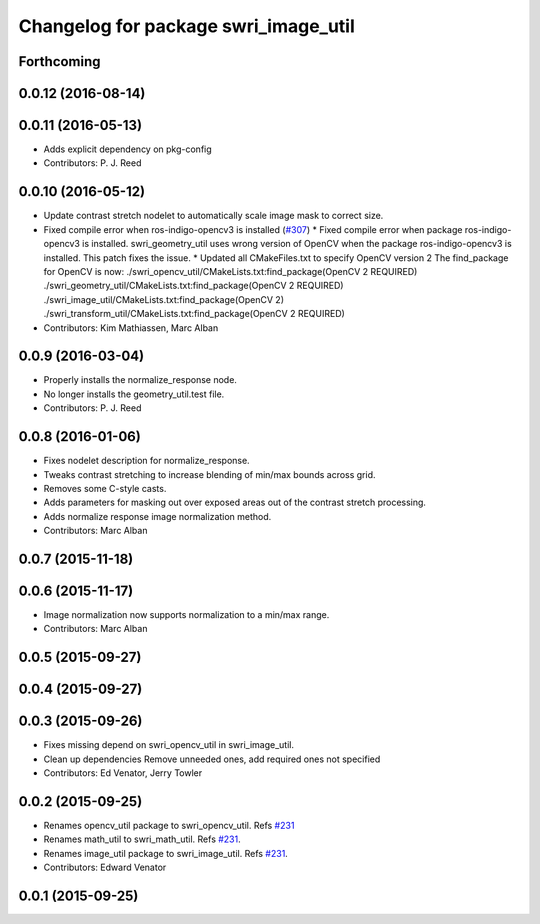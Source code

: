 ^^^^^^^^^^^^^^^^^^^^^^^^^^^^^^^^^^^^^
Changelog for package swri_image_util
^^^^^^^^^^^^^^^^^^^^^^^^^^^^^^^^^^^^^

Forthcoming
-----------

0.0.12 (2016-08-14)
-------------------

0.0.11 (2016-05-13)
-------------------
* Adds explicit dependency on pkg-config
* Contributors: P. J. Reed

0.0.10 (2016-05-12)
-------------------
* Update contrast stretch nodelet to automatically scale image mask to correct size.
* Fixed compile error when ros-indigo-opencv3 is installed (`#307 <https://github.com/evenator/marti_common/issues/307>`_)
  * Fixed compile error when package ros-indigo-opencv3 is installed.
  swri_geometry_util uses wrong version of OpenCV when the package
  ros-indigo-opencv3 is installed. This patch fixes the issue.
  * Updated all CMakeFiles.txt to specify OpenCV version 2
  The find_package for OpenCV is now:
  ./swri_opencv_util/CMakeLists.txt:find_package(OpenCV 2 REQUIRED)
  ./swri_geometry_util/CMakeLists.txt:find_package(OpenCV 2 REQUIRED)
  ./swri_image_util/CMakeLists.txt:find_package(OpenCV 2)
  ./swri_transform_util/CMakeLists.txt:find_package(OpenCV 2 REQUIRED)
* Contributors: Kim Mathiassen, Marc Alban

0.0.9 (2016-03-04)
------------------
* Properly installs the normalize_response node.
* No longer installs the geometry_util.test file.
* Contributors: P. J. Reed

0.0.8 (2016-01-06)
------------------
* Fixes nodelet description for normalize_response.
* Tweaks contrast stretching to increase blending of min/max bounds across grid.
* Removes some C-style casts.
* Adds parameters for masking out over exposed areas out of the contrast stretch processing.
* Adds normalize response image normalization method.
* Contributors: Marc Alban

0.0.7 (2015-11-18)
------------------

0.0.6 (2015-11-17)
------------------
* Image normalization now supports normalization to a min/max range.
* Contributors: Marc Alban

0.0.5 (2015-09-27)
------------------

0.0.4 (2015-09-27)
------------------

0.0.3 (2015-09-26)
------------------
* Fixes missing depend on swri_opencv_util in swri_image_util.
* Clean up dependencies
  Remove unneeded ones, add required ones not specified
* Contributors: Ed Venator, Jerry Towler

0.0.2 (2015-09-25)
------------------
* Renames opencv_util package to swri_opencv_util. Refs `#231 <https://github.com/swri-robotics/marti_common/issues/231>`_
* Renames math_util to swri_math_util. Refs `#231 <https://github.com/swri-robotics/marti_common/issues/231>`_.
* Renames image_util package to swri_image_util. Refs `#231 <https://github.com/swri-robotics/marti_common/issues/231>`_.
* Contributors: Edward Venator

0.0.1 (2015-09-25)
------------------
